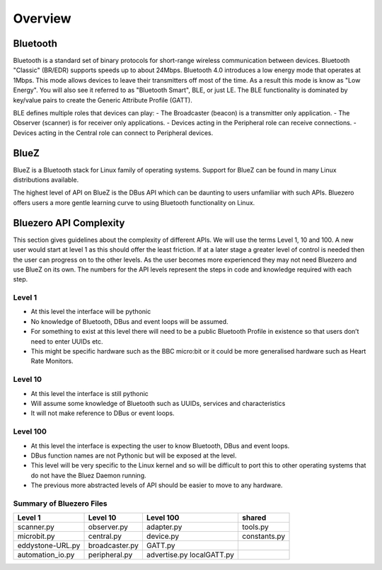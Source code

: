 ********
Overview
********

Bluetooth
=========
Bluetooth is a standard set of binary protocols for short-range wireless communication between devices.
Bluetooth "Classic" (BR/EDR) supports speeds up to about 24Mbps. Bluetooth 4.0 introduces a low energy mode
that operates at 1Mbps.
This mode allows devices to leave their transmitters off most of the time.
As a result this mode is know as "Low Energy". You will also see it referred to as "Bluetooth Smart", BLE,
or just LE.
The BLE functionality is dominated by key/value pairs to create the Generic Attribute Profile (GATT).

BLE defines multiple roles that devices can play:
- The Broadcaster (beacon) is a transmitter only application.
- The Observer (scanner) is for receiver only applications.
- Devices acting in the Peripheral role can receive connections.
- Devices acting in the Central role can connect to Peripheral devices.

BlueZ
=====
BlueZ is a Bluetooth stack for Linux family of operating systems. Support for BlueZ can be found in many Linux
distributions available.

The highest level of API on BlueZ is the DBus API which can be daunting to users unfamiliar with such APIs.
Bluezero offers users a more gentle learning curve to using Bluetooth functionality on Linux.

Bluezero API Complexity
=======================
This section gives guidelines about the complexity of different APIs. We will use the terms Level 1, 10 and 100.
A new user would start at level 1 as this should offer the least friction. If at a later stage a greater level
of control is needed then the user can progress on to the other levels. As the user becomes more experienced they
may not need Bluezero and use BlueZ on its own. The numbers for the API levels represent the steps in code and
knowledge required with each step.

Level 1
-------
- At this level the interface will be pythonic
- No knowledge of Bluetooth, DBus and event loops will be assumed.
- For something to exist at this level there will need to be a public Bluetooth Profile in existence so that users don’t need to enter UUIDs etc.
- This might be specific hardware such as the BBC micro:bit or it could be more generalised hardware such as Heart Rate Monitors.

Level 10
--------
- At this level the interface is still pythonic
- Will assume some knowledge of Bluetooth such as UUIDs, services and characteristics
- It will not make reference to DBus or event loops.

Level 100
---------
- At this level the interface is expecting the user to know Bluetooth, DBus and event loops.
- DBus function names are not Pythonic but will be exposed at the level.
- This level will be very specific to the Linux kernel and so will be difficult to port this to other operating systems that do not have the Bluez Daemon running.
- The previous more abstracted levels of API should be easier to move to any hardware.


Summary of Bluezero Files
-------------------------

=================  ================   =============  ============
    Level 1           Level 10         Level 100        shared
=================  ================   =============  ============
scanner.py           observer.py       adapter.py     tools.py
microbit.py          central.py        device.py      constants.py
eddystone-URL.py     broadcaster.py    GATT.py
automation_io.py     peripheral.py     advertise.py
                                       localGATT.py
=================  ================   =============  ============
